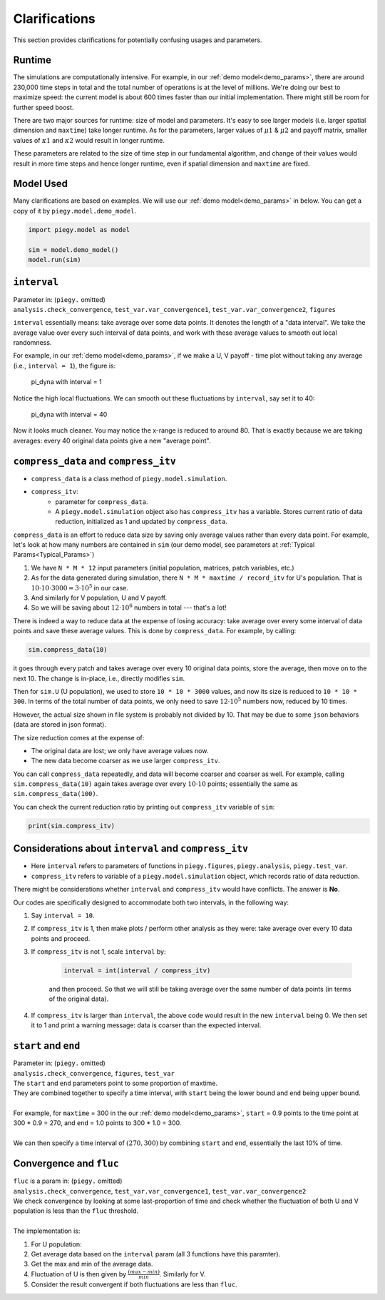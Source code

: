 .. _Clarifications:

Clarifications
==============

This section provides clarifications for potentially confusing usages and parameters.


.. _runtime:

Runtime
----------

The simulations are computationally intensive. 
For example, in our :ref:`demo model<demo_params>`, there are around 230,000 time steps in total and the total number of operations is at the level of millions.
We're doing our best to maximize speed: the current model is about 600 times faster than our initial implementation. There might still be room for further speed boost.

There are two major sources for runtime: size of model and parameters. It's easy to see larger models (i.e. larger spatial dimension and ``maxtime``) take longer runtime.
As for the parameters, larger values of :math:`\mu1` & :math:`\mu2` and payoff matrix, smaller values of :math:`\kappa1` and :math:`\kappa2` would result in longer runtime. 

These parameters are related to the size of time step in our fundamental algorithm, 
and change of their values would result in more time steps and hence longer runtime, even if spatial dimension and ``maxtime`` are fixed.

.. _model_used:

Model Used
---------------

Many clarifications are based on examples. We will use our :ref:`demo model<demo_params>` in below. You can get a copy of it by ``piegy.model.demo_model``.

.. code-block:: python

    import piegy.model as model

    sim = model.demo_model()
    model.run(sim)


.. _interval:

``interval``
------------

.. line-block::
    Parameter in: (``piegy.`` omitted)
    ``analysis.check_convergence``, ``test_var.var_convergence1``, ``test_var.var_convergence2``, ``figures``

``interval`` essentially means: take average over some data points.
It denotes the length of a "data interval". We take the average value over every such interval of data points, and work with these average values to smooth out local randomness.

For example, in our :ref:`demo model<demo_params>`, if we make a U, V payoff - time plot without taking any average (i.e., ``interval = 1``), the figure is:

.. figure:: images/demo_model/pi_dyna_1.png

    pi_dyna with interval = 1

.. line-block:: 
    Notice the high local fluctuations. We can smooth out these fluctuations by ``interval``, say set it to 40:

.. figure:: images/demo_model/pi_dyna_40.png

    pi_dyna with interval = 40

Now it looks much cleaner. 
You may notice the x-range is reduced to around 80. That is exactly because we are taking averages: every 40 original data points give a new "average point".


.. _compress_data:

``compress_data`` and ``compress_itv``
--------------------------------------------

* ``compress_data`` is a class method of ``piegy.model.simulation``. 
* ``compress_itv``:
    * parameter for ``compress_data``.
    * A ``piegy.model.simulation`` object also has ``compress_itv`` has a variable. Stores current ratio of data reduction, initialized as 1 and updated by ``compress_data``.

``compress_data`` is an effort to reduce data size by saving only average values rather than every data point.
For example, let's look at how many numbers are contained in ``sim`` (our demo model, see parameters at :ref:`Typical Params<Typical_Params>`)

#. We have ``N * M * 12`` input parameters (initial population, matrices, patch variables, etc.)
#. As for the data generated during simulation, there ``N * M * maxtime / record_itv`` for U's population. That is :math:`10 \cdot 10 \cdot 3000 = 3 \cdot 10^5` in our case.
#. And similarly for V population, U and V payoff.
#. So we will be saving about :math:`12 \cdot 10^6` numbers in total --- that's a lot!

There is indeed a way to reduce data at the expense of losing accuracy: take average over every some interval of data points and save these average values. This is done by ``compress_data``.
For example, by calling:

.. code-block:: python

    sim.compress_data(10)

it goes through every patch and takes average over every 10 original data points, store the average, then move on to the next 10.
The change is in-place, i.e., directly modifies ``sim``.

Then for ``sim.U`` (U population), we used to store ``10 * 10 * 3000`` values, and now its size is reduced to ``10 * 10 * 300``. 
In terms of the total number of data points, we only need to save :math:`12 \cdot 10^5` numbers now, reduced by 10 times.

However, the actual size shown in file system is probably not divided by 10. That may be due to some ``json`` behaviors (data are stored in json format).

The size reduction comes at the expense of:

* The original data are lost; we only have average values now.
* The new data become coarser as we use larger ``compress_itv``.

You can call ``compress_data`` repeatedly, and data will become coarser and coarser as well. For example, calling ``sim.compress_data(10)`` again takes average over every :math:`10 \cdot 10` points; essentially the same as ``sim.compress_data(100)``.

You can check the current reduction ratio by printing out ``compress_itv`` variable of ``sim``:

.. code-block:: python

    print(sim.compress_itv)



.. _interval_compress_itv:

Considerations about ``interval`` and ``compress_itv``
-------------------------------------------------------

* Here ``interval`` refers to parameters of functions in ``piegy.figures``, ``piegy.analysis``, ``piegy.test_var``.
* ``compress_itv`` refers to variable of a ``piegy.model.simulation`` object, which records ratio of data reduction.

There might be considerations whether ``interval`` and ``compress_itv`` would have conflicts. The answer is **No**.

Our codes are specifically designed to accommodate both two intervals, in the following way:

#. Say ``interval = 10``.
#. If ``compress_itv`` is 1, then make plots / perform other analysis as they were: take average over every 10 data points and proceed.
#. If ``compress_itv`` is not 1, scale ``interval`` by:

    .. code-block:: python

        interval = int(interval / compress_itv)

    and then proceed. So that we will still be taking average over the same number of data points (in terms of the original data).
#. If ``compress_itv`` is larger than ``interval``, the above code would result in the new ``interval`` being 0. We then set it to 1 and print a warning message: data is coarser than the expected interval.



.. _start_end:

``start`` and ``end``
---------------------

.. line-block::
    Parameter in: (``piegy.`` omitted)
    ``analysis.check_convergence``, ``figures``, ``test_var``

.. line-block::
    The ``start`` and ``end`` parameters point to some proportion of maxtime.
    They are combined together to specify a time interval, with ``start`` being the lower bound and ``end`` being upper bound.

    For example, for ``maxtime`` = 300 in the our :ref:`demo model<demo_params>`, ``start`` = 0.9 points to the time point at 300 * 0.9 = 270, and ``end`` = 1.0 points to 300 * 1.0 = 300.
    
    We can then specify a time interval of :math:`(270, 300)` by combining ``start`` and ``end``, essentially the last 10% of time.

.. _convergence_fluc:

Convergence and ``fluc``
------------------------

.. line-block::
    ``fluc`` is a param in: (``piegy.`` omitted)
    ``analysis.check_convergence``, ``test_var.var_convergence1``, ``test_var.var_convergence2``

.. line-block::
    We check convergence by looking at some last-proportion of time and check whether the fluctuation of both U and V population is less than the ``fluc`` threshold.

    The implementation is:

#. For U population:
#. Get average data based on the ``interval`` param (all 3 functions have this paramter).
#. Get the max and min of the average data.
#. Fluctuation of U is then given by :math:`\frac{(max - min)}{min}`. Similarly for V. 
#. Consider the result convergent if both fluctuations are less than ``fluc``.




